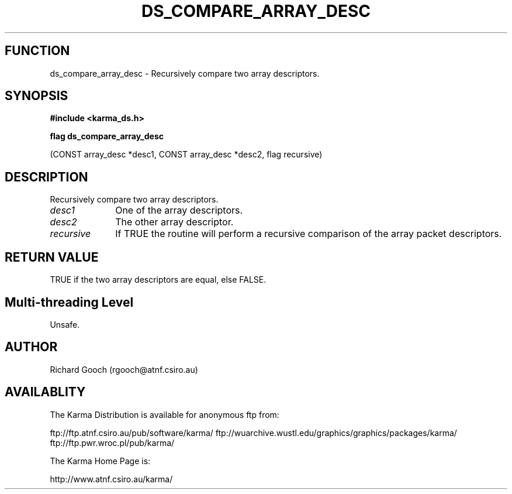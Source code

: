.TH DS_COMPARE_ARRAY_DESC 3 "13 Nov 2005" "Karma Distribution"
.SH FUNCTION
ds_compare_array_desc \- Recursively compare two array descriptors.
.SH SYNOPSIS
.B #include <karma_ds.h>
.sp
.B flag ds_compare_array_desc
.sp
(CONST array_desc *desc1, CONST array_desc *desc2,
flag recursive)
.SH DESCRIPTION
Recursively compare two array descriptors.
.IP \fIdesc1\fP 1i
One of the array descriptors.
.IP \fIdesc2\fP 1i
The other array descriptor.
.IP \fIrecursive\fP 1i
If TRUE the routine will perform a recursive comparison of the
array packet descriptors.
.SH RETURN VALUE
TRUE if the two array descriptors are equal, else FALSE.
.SH Multi-threading Level
Unsafe.
.SH AUTHOR
Richard Gooch (rgooch@atnf.csiro.au)
.SH AVAILABLITY
The Karma Distribution is available for anonymous ftp from:

ftp://ftp.atnf.csiro.au/pub/software/karma/
ftp://wuarchive.wustl.edu/graphics/graphics/packages/karma/
ftp://ftp.pwr.wroc.pl/pub/karma/

The Karma Home Page is:

http://www.atnf.csiro.au/karma/
